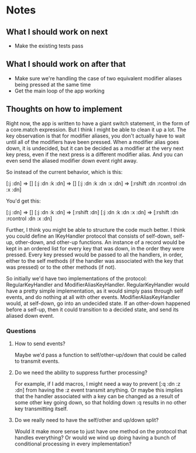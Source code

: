 * Notes
** What I should work on next
- Make the existing tests pass
** What I should work on after that
- Make sure we're handling the case of two equivalent modifier aliases
  being pressed at the same time
- Get the main loop of the app working
** Thoughts on how to implement
Right now, the app is written to have a giant switch statement, in the
form of a core.match expression. But I think I might be able to clean
it up a lot. The key observation is that for modifier aliases, you
don't actually have to wait until all of the modifiers have been
pressed. When a modifier alias goes down, it is undecided, but it can
be decided as a modifier at the very next key press, even if the next
press is a different modifier alias. And you can even send the aliased
modifier down event right away.

So instead of the current behavior, which is this:

[:j :dn] => []
[:j :dn :k :dn] => []
[:j :dn :k :dn :x :dn] => [:rshift :dn :rcontrol :dn :x :dn]

You'd get this:

[:j :dn] => []
[:j :dn :k :dn] => [:rshift :dn]
[:j :dn :k :dn :x :dn] => [:rshift :dn :rcontrol :dn :x :dn]

Further, I think you might be able to structure the code much better.
I think you could define an IKeyHandler protocol that consists of
self-down, self-up, other-down, and other-up functions. An instance of
a record would be kept in an ordered list for every key that was down,
in the order they were pressed. Every key pressed would be passed to
all the handlers, in order, either to the self methods (if the handler
was associated with the key that was pressed) or to the other methods
(if not).

So initially we'd have two implementations of the protocol:
RegularKeyHandler and ModifierAliasKeyHandler. RegularKeyHandler would
have a pretty simple implementation, as it would simply pass through
self events, and do nothing at all with other events.
ModifierAliasKeyHandler would, at self-down, go into an undecided
state. If an other-down happened before a self-up, then it could
transition to a decided state, and send its aliased down event.

*** Questions
**** How to send events?
Maybe we'd pass a function to self/other-up/down that could be called
to transmit events.
**** Do we need the ability to suppress further processing?
For example, if I add macros, I might need a way to prevent
[:q :dn :z :dn] from having the :z event transmit anything. Or maybe
this implies that the handler associated with a key can be changed as
a result of some other key going down, so that holding down :q results
in no other key transmitting itself.
**** Do we really need to have the self/other and up/down split?
Would it make more sense to just have one method on the protocol that
handles everything? Or would we wind up doing having a bunch of
conditional processing in every implementation?
